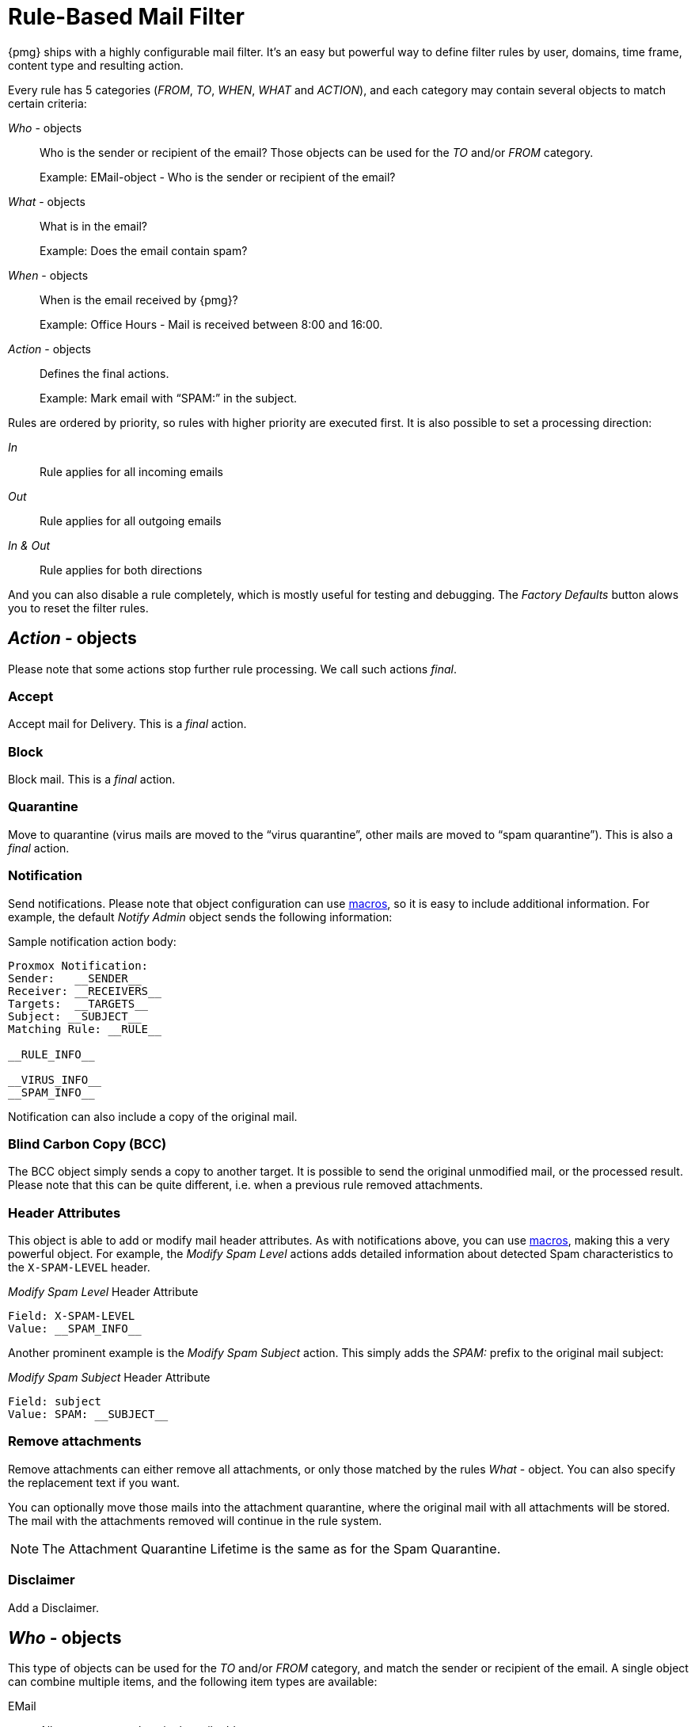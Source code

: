 [[chapter_mailfilter]]
Rule-Based Mail Filter
======================

{pmg} ships with a highly configurable mail filter. It’s an easy but
powerful way to define filter rules by user, domains, time frame,
content type and resulting action.

[thumbnail="pmg-gui-mail-filter-rules.png", big=1]

Every rule has 5 categories ('FROM', 'TO', 'WHEN', 'WHAT' and
'ACTION'), and each category may contain several objects to match
certain criteria:

'Who' - objects::

Who is the sender or recipient of the email? Those objects can be used
for the 'TO' and/or 'FROM' category.
+
====
Example: EMail-object - Who is the sender or recipient of the email?
====

'What' - objects::

What is in the email?
+
====
Example: Does the email contain spam?
====

'When' - objects::

When is the email received by {pmg}?
+
====
Example: Office Hours - Mail is received between 8:00 and 16:00.
====

'Action' - objects::

Defines the final actions.
+
====
Example: Mark email with “SPAM:” in the subject.
====

Rules are ordered by priority, so rules with higher priority are
executed first. It is also possible to set a processing direction:

'In'::	Rule applies for all incoming emails

'Out'::	Rule applies for all outgoing emails

'In & Out':: Rule applies for both directions

And you can also disable a rule completely, which is mostly useful for
testing and debugging. The 'Factory Defaults' button alows you to
reset the filter rules.


[[pmg_mailfilter_action]]
'Action' - objects
------------------

[thumbnail="pmg-gui-mail-filter-actions.png", big=1]

Please note that some actions stop further rule processing. We call
such actions 'final'.

Accept
~~~~~~

Accept mail for Delivery. This is a 'final' action.


Block
~~~~~

Block mail. This is a 'final' action.


Quarantine
~~~~~~~~~~

Move to quarantine (virus mails are moved to the “virus quarantine”,
other mails are moved to “spam quarantine”). This is also a 'final' action.


Notification
~~~~~~~~~~~~

Send notifications. Please note that object configuration can use
xref:rule_system_macros[macros], so it is easy to include additional
information. For example, the default 'Notify Admin' object sends the
following information:

.Sample notification action body:
----
Proxmox Notification:
Sender:   __SENDER__
Receiver: __RECEIVERS__
Targets:  __TARGETS__
Subject: __SUBJECT__
Matching Rule: __RULE__

__RULE_INFO__

__VIRUS_INFO__
__SPAM_INFO__
----

Notification can also include a copy of the original mail.


Blind Carbon Copy (BCC)
~~~~~~~~~~~~~~~~~~~~~~~

The BCC object simply sends a copy to another target. It is possible to
send the original unmodified mail, or the processed result. Please
note that this can be quite different, i.e. when a previous rule
removed attachments.


Header Attributes
~~~~~~~~~~~~~~~~~

This object is able to add or modify mail header attributes. As with notifications above, you can use xref:rule_system_macros[macros], making this a very powerful object. For example, the 'Modify Spam Level' actions adds detailed information about detected Spam characteristics to the `X-SPAM-LEVEL` header.

.'Modify Spam Level' Header Attribute
----
Field: X-SPAM-LEVEL
Value: __SPAM_INFO__
----

Another prominent example is the 'Modify Spam Subject' action. This
simply adds the 'SPAM:' prefix to the original mail subject:

.'Modify Spam Subject' Header Attribute
----
Field: subject
Value: SPAM: __SUBJECT__
----


Remove attachments
~~~~~~~~~~~~~~~~~~

Remove attachments can either remove all attachments, or only those
matched by the rules 'What' - object. You can also specify the
replacement text if you want.

You can optionally move those mails into the attachment quarantine, where
the original mail with all attachments will be stored. The mail with the
attachments removed will continue in the rule system.

NOTE: The Attachment Quarantine Lifetime is the same as for the Spam Quarantine.


Disclaimer
~~~~~~~~~~

Add a Disclaimer.


[[pmg_mailfilter_who]]
'Who' - objects
---------------

[thumbnail="pmg-gui-mail-filter-who-objects.png", big=1]

This type of objects can be used for the 'TO' and/or 'FROM' category,
and match the sender or recipient of the email. A single object can
combine multiple items, and the following item types are available:

EMail::

Allows you to match a single mail address.

Domain::

Only match the domain part of the mail address.

Regular Expression::

This one uses a regular expression to match the whole mail address.

IP Address or Network::

This can be used to match the senders IP address.

LDAP User or Group::

Test if the mail address belongs to a specific LDAP user or group.

We have two important 'Who' - objects called 'Blacklist' and
'Whitelist'. These are used in the default ruleset to globally block
or allow specific senders.


[[pmg_mailfilter_what]]
'What' - objects
----------------

[thumbnail="pmg-gui-mail-filter-what-objects.png", big=1]

'What' - objects are used to classify the mail content. A single
object can combine multiple items, and the following item types are
available:

Spam Filter::

Matches if detected spam level is equal or greater than the configured value.

Virus Filter::

Matches on infected mails.

Match Field::

Match specified mail header fields (eg. `Subject:`, `From:`, ...)

Content Type Filter::

Can be used to match specific content types.

Match Filename::

Uses regular expressions to match attachment filenames.

Archive Filter::

Can be used to match specific content types inside archives.
This also matches the content-types of all regular (non-archived) attachments.

Match Archive Filename::

Uses regular expressions to match attachment filenames inside archives.
This also matches the filenames for all regular (non-archived) attachments.


[[pmg_mailfilter_when]]
'When' - objects
----------------

[thumbnail="pmg-gui-mail-filter-when-objects.png", big=1]

'When' - objects are use to activate rules at specific daytimes. You
can compose them of one or more time frame items.

The default ruleset defines 'Office Hours', but this is not used by
the default rules.


[[pmg_mailfilter_regex]]
Using regular expressions
-------------------------

A regular expression is a string of characters which tells us which
string you are looking for. The following is a short introduction in
the syntax of regular expressions used by some objects. If you are
familiar with Perl, you already know the syntax.

Simple regular expressions
~~~~~~~~~~~~~~~~~~~~~~~~~~

In its simplest form, a regular expression is just a word or phrase to
search for. `Mail` would match the string "Mail". The search is case
sensitive so "MAIL", "Mail", "mail" would not be matched.

Metacharacters
~~~~~~~~~~~~~~

Some characters have a special meaning. These characters are called
metacharacters.  The Period (`.`) is a commonly used metacharacter. It
matches exactly one character, regardless of what the character is.
`e.mail` would match either "e-mail" or "e2mail" but not
"e-some-mail" or "email".

The question mark (`?`) indicates that the character immediately
preceding it shows up either zero or one time. `e?mail` would match
either "email" or "mail" but not "e-mail".

Another metacharacter is the star (`*`). This indicates that the
character immediately preceding it may be repeated any number of times,
including zero. `e*mail` would match either "email" or "mail" or
"eeemail".

The plus (`+`) metacharacter does the same as the star (*) excluding
zero. So `e+mail` does not match "mail".

Metacharacters may be combined. A common combination includes the
period and star metacharacters (`.*`), with the star immediately following
the period. This is used to match an arbitrary string of any length,
including the null string. For example: `.*company.*` matches
"company@domain.com" or "company@domain.co.uk" or
"department.company@domain.com".

The book xref:Friedl97[] provides a more comprehensive introduction.
